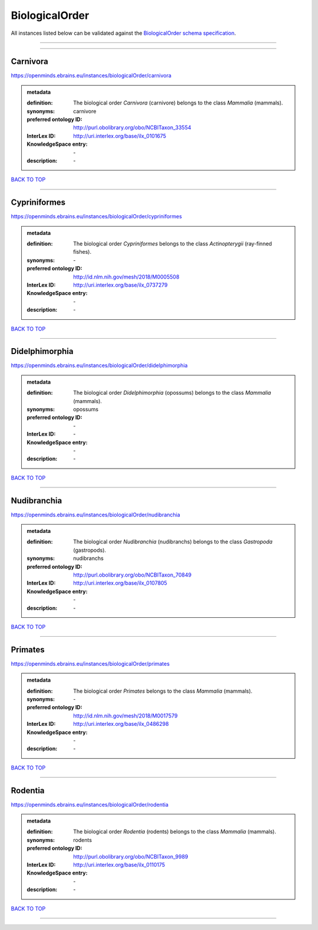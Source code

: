 ###############
BiologicalOrder
###############

All instances listed below can be validated against the `BiologicalOrder schema specification <https://openminds-documentation.readthedocs.io/en/latest/specifications/controlledTerms/biologicalOrder.html>`_.

------------

------------

Carnivora
---------

https://openminds.ebrains.eu/instances/biologicalOrder/carnivora

.. admonition:: metadata

   :definition: The biological order *Carnivora* (carnivore) belongs to the class *Mammalia* (mammals).
   :synonyms: carnivore
   :preferred ontology ID: http://purl.obolibrary.org/obo/NCBITaxon_33554
   :InterLex ID: http://uri.interlex.org/base/ilx_0101675
   :KnowledgeSpace entry: \-
   :description: \-

`BACK TO TOP <biologicalOrder_>`_

------------

Cypriniformes
-------------

https://openminds.ebrains.eu/instances/biologicalOrder/cypriniformes

.. admonition:: metadata

   :definition: The biological order *Cypriniformes* belongs to the class *Actinopterygii* (ray-finned fishes).
   :synonyms: \-
   :preferred ontology ID: http://id.nlm.nih.gov/mesh/2018/M0005508
   :InterLex ID: http://uri.interlex.org/base/ilx_0737279
   :KnowledgeSpace entry: \-
   :description: \-

`BACK TO TOP <biologicalOrder_>`_

------------

Didelphimorphia
---------------

https://openminds.ebrains.eu/instances/biologicalOrder/didelphimorphia

.. admonition:: metadata

   :definition: The biological order *Didelphimorphia* (opossums) belongs to the class *Mammalia* (mammals).
   :synonyms: opossums
   :preferred ontology ID: \-
   :InterLex ID: \-
   :KnowledgeSpace entry: \-
   :description: \-

`BACK TO TOP <biologicalOrder_>`_

------------

Nudibranchia
------------

https://openminds.ebrains.eu/instances/biologicalOrder/nudibranchia

.. admonition:: metadata

   :definition: The biological order *Nudibranchia* (nudibranchs) belongs to the class *Gastropoda* (gastropods).
   :synonyms: nudibranchs
   :preferred ontology ID: http://purl.obolibrary.org/obo/NCBITaxon_70849
   :InterLex ID: http://uri.interlex.org/base/ilx_0107805
   :KnowledgeSpace entry: \-
   :description: \-

`BACK TO TOP <biologicalOrder_>`_

------------

Primates
--------

https://openminds.ebrains.eu/instances/biologicalOrder/primates

.. admonition:: metadata

   :definition: The biological order *Primates* belongs to the class *Mammalia* (mammals).
   :synonyms: \-
   :preferred ontology ID: http://id.nlm.nih.gov/mesh/2018/M0017579
   :InterLex ID: http://uri.interlex.org/base/ilx_0486298
   :KnowledgeSpace entry: \-
   :description: \-

`BACK TO TOP <biologicalOrder_>`_

------------

Rodentia
--------

https://openminds.ebrains.eu/instances/biologicalOrder/rodentia

.. admonition:: metadata

   :definition: The biological order *Rodentia* (rodents) belongs to the class *Mammalia* (mammals).
   :synonyms: rodents
   :preferred ontology ID: http://purl.obolibrary.org/obo/NCBITaxon_9989
   :InterLex ID: http://uri.interlex.org/base/ilx_0110175
   :KnowledgeSpace entry: \-
   :description: \-

`BACK TO TOP <biologicalOrder_>`_

------------


